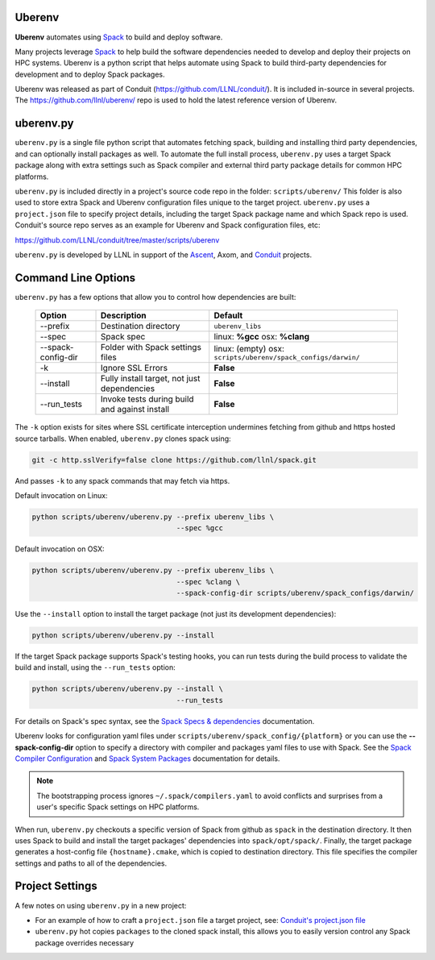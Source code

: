 .. ############################################################################
.. # Copyright (c) 2014-2018, Lawrence Livermore National Security, LLC.
.. # 
.. # Produced at the Lawrence Livermore National Laboratory
.. # 
.. # LLNL-CODE-666778
.. # 
.. # All rights reserved.
.. # 
.. # This file is part of Conduit. 
.. # 
.. # For details, see: http://software.llnl.gov/conduit/.
.. # 
.. # Please also read conduit/LICENSE
.. # 
.. # Redistribution and use in source and binary forms, with or without 
.. # modification, are permitted provided that the following conditions are met:
.. # 
.. # * Redistributions of source code must retain the above copyright notice, 
.. #   this list of conditions and the disclaimer below.
.. # 
.. # * Redistributions in binary form must reproduce the above copyright notice,
.. #   this list of conditions and the disclaimer (as noted below) in the
.. #   documentation and/or other materials provided with the distribution.
.. # 
.. # * Neither the name of the LLNS/LLNL nor the names of its contributors may
.. #   be used to endorse or promote products derived from this software without
.. #   specific prior written permission.
.. # 
.. # THIS SOFTWARE IS PROVIDED BY THE COPYRIGHT HOLDERS AND CONTRIBUTORS "AS IS"
.. # AND ANY EXPRESS OR IMPLIED WARRANTIES, INCLUDING, BUT NOT LIMITED TO, THE
.. # IMPLIED WARRANTIES OF MERCHANTABILITY AND FITNESS FOR A PARTICULAR PURPOSE
.. # ARE DISCLAIMED. IN NO EVENT SHALL LAWRENCE LIVERMORE NATIONAL SECURITY,
.. # LLC, THE U.S. DEPARTMENT OF ENERGY OR CONTRIBUTORS BE LIABLE FOR ANY
.. # DIRECT, INDIRECT, INCIDENTAL, SPECIAL, EXEMPLARY, OR CONSEQUENTIAL 
.. # DAMAGES  (INCLUDING, BUT NOT LIMITED TO, PROCUREMENT OF SUBSTITUTE GOODS
.. # OR SERVICES; LOSS OF USE, DATA, OR PROFITS; OR BUSINESS INTERRUPTION)
.. # HOWEVER CAUSED AND ON ANY THEORY OF LIABILITY, WHETHER IN CONTRACT, 
.. # STRICT LIABILITY, OR TORT (INCLUDING NEGLIGENCE OR OTHERWISE) ARISING
.. # IN ANY WAY OUT OF THE USE OF THIS SOFTWARE, EVEN IF ADVISED OF THE 
.. # POSSIBILITY OF SUCH DAMAGE.
.. # 
.. ############################################################################

.. _building_with_uberenv:

Uberenv
~~~~~~~~~~~~~~~

**Uberenv** automates using `Spack <ttp://www.spack.io>`_ to build and deploy software.

Many projects leverage `Spack <ttp://www.spack.io>`_ to help build the software dependencies needed to develop and deploy their projects on HPC systems. Uberenv is a python script that helps automate using Spack to build
third-party dependencies for development and to deploy Spack packages. 

Uberenv was released as part of Conduit (https://github.com/LLNL/conduit/). It is included in-source in several projects. The
https://github.com/llnl/uberenv/ repo is used to hold the latest reference version of Uberenv.


uberenv.py
~~~~~~~~~~~~~~~~~~~~~

``uberenv.py`` is a single file python script that automates fetching spack, building and installing third party dependencies, and can optionally install packages as well.  To automate the full install process, ``uberenv.py`` uses a target Spack package along with extra settings such as Spack compiler and external third party package details for common HPC platforms.

``uberenv.py`` is included directly in a project's source code repo in the folder: ``scripts/uberenv/``
This folder is also used to store extra Spack and Uberenv configuration files unique to the target project. ``uberenv.py`` uses a ``project.json`` file to specify project details, including the target Spack package name and which Spack repo is used.  Conduit's source repo serves as an example for Uberenv and Spack configuration files, etc:

https://github.com/LLNL/conduit/tree/master/scripts/uberenv


``uberenv.py`` is developed by LLNL in support of the `Ascent <http://github.com/alpine-dav/ascent/>`_, Axom, and `Conduit <https://github.com/llnl/conduit>`_  projects.


Command Line Options 
~~~~~~~~~~~~~~~~~~~~~~~~~~~~~

``uberenv.py`` has a few options that allow you to control how dependencies are built:

 ==================== ============================================== ================================================
  Option               Description                                     Default
 ==================== ============================================== ================================================
  --prefix             Destination directory                          ``uberenv_libs``
  --spec               Spack spec                                     linux: **%gcc**
                                                                      osx: **%clang**
  --spack-config-dir   Folder with Spack settings files               linux: (empty)
                                                                      osx: ``scripts/uberenv/spack_configs/darwin/``
  -k                   Ignore SSL Errors                              **False**
  --install            Fully install target, not just dependencies    **False**
  --run_tests          Invoke tests during build and against install  **False** 
 ==================== ============================================== ================================================

The ``-k`` option exists for sites where SSL certificate interception undermines fetching
from github and https hosted source tarballs. When enabled, ``uberenv.py`` clones spack using:

.. code:: bash

    git -c http.sslVerify=false clone https://github.com/llnl/spack.git

And passes ``-k`` to any spack commands that may fetch via https.


Default invocation on Linux:

.. code:: bash

    python scripts/uberenv/uberenv.py --prefix uberenv_libs \
                                      --spec %gcc 

Default invocation on OSX:

.. code:: bash

    python scripts/uberenv/uberenv.py --prefix uberenv_libs \
                                      --spec %clang \
                                      --spack-config-dir scripts/uberenv/spack_configs/darwin/


Use the ``--install`` option to install the target package (not just its development dependencies):

.. code:: bash

    python scripts/uberenv/uberenv.py --install


If the target Spack package supports Spack's testing hooks, you can run tests during the build process to validate the build and install, using the ``--run_tests`` option:

.. code:: bash

    python scripts/uberenv/uberenv.py --install \
                                      --run_tests

For details on Spack's spec syntax, see the `Spack Specs & dependencies <http://spack.readthedocs.io/en/latest/basic_usage.html#specs-dependencies>`_ documentation.


Uberenv looks for configuration yaml files under ``scripts/uberenv/spack_config/{platform}`` or you can use the **--spack-config-dir** option to specify a directory with compiler and packages yaml files to use with Spack. See the `Spack Compiler Configuration <http://spack.readthedocs.io/en/latest/getting_started.html#manual-compiler-configuration>`_
and `Spack System Packages
<http://spack.readthedocs.io/en/latest/getting_started.html#system-packages>`_
documentation for details.

.. note::
    The bootstrapping process ignores ``~/.spack/compilers.yaml`` to avoid conflicts
    and surprises from a user's specific Spack settings on HPC platforms.

When run, ``uberenv.py`` checkouts a specific version of Spack from github as ``spack`` in the 
destination directory. It then uses Spack to build and install the target packages' dependencies into 
``spack/opt/spack/``. Finally, the target package generates a host-config file ``{hostname}.cmake``, which is 
copied to destination directory. This file specifies the compiler settings and paths to all of the dependencies.


Project Settings 
~~~~~~~~~~~~~~~~~~~~~~~~~~~~

A few notes on using ``uberenv.py`` in a new project:

* For an example of how to craft a ``project.json`` file a target project, see: `Conduit's project.json file <https://github.com/LLNL/conduit/tree/master/scripts/uberenv/project.json>`_

* ``uberenv.py`` hot copies ``packages`` to the cloned spack install, this allows you to easily version control any Spack package overrides necessary


